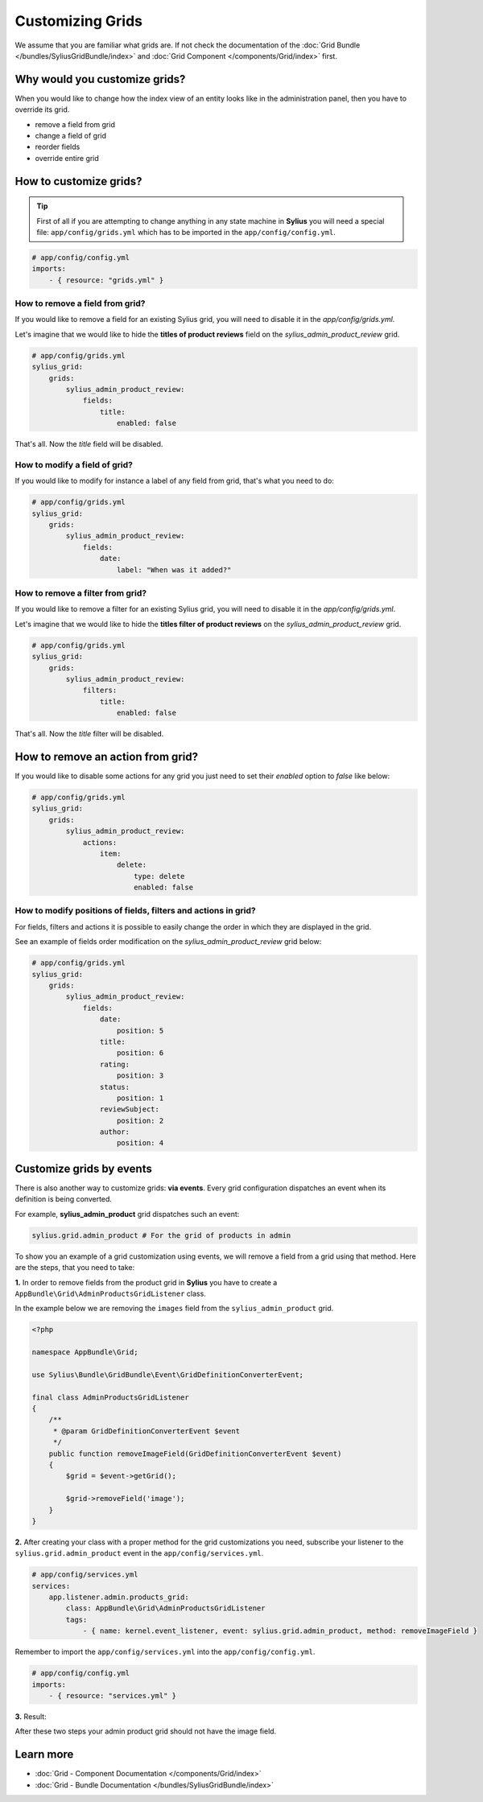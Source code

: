 Customizing Grids
=================

We assume that you are familiar what grids are. If not check the documentation of the :doc:`Grid Bundle </bundles/SyliusGridBundle/index>`
and :doc:`Grid Component </components/Grid/index>` first.

Why would you customize grids?
------------------------------

When you would like to change how the index view of an entity looks like in the administration panel,
then you have to override its grid.

* remove a field from grid
* change a field of grid
* reorder fields
* override entire grid

How to customize grids?
-----------------------

.. tip::

    First of all if you are attempting to change anything in any state machine in **Sylius** you will need a special file:
    ``app/config/grids.yml`` which has to be imported in the ``app/config/config.yml``.

.. code-block:: yaml

    # app/config/config.yml
    imports:
        - { resource: "grids.yml" }


How to remove a field from grid?
~~~~~~~~~~~~~~~~~~~~~~~~~~~~~~~~

If you would like to remove a field for an existing Sylius grid, you will need to disable it in the `app/config/grids.yml`.

Let's imagine that we would like to hide the **titles of product reviews** field on the `sylius_admin_product_review` grid.

.. code-block:: yaml

    # app/config/grids.yml
    sylius_grid:
        grids:
            sylius_admin_product_review:
                fields:
                    title:
                        enabled: false

That's all. Now the `title` field will be disabled.

How to modify a field of grid?
~~~~~~~~~~~~~~~~~~~~~~~~~~~~~~

If you would like to modify for instance a label of any field from grid, that's what you need to do:

.. code-block:: yaml

    # app/config/grids.yml
    sylius_grid:
        grids:
            sylius_admin_product_review:
                fields:
                    date:
                        label: "When was it added?"

How to remove a filter from grid?
~~~~~~~~~~~~~~~~~~~~~~~~~~~~~~~~~

If you would like to remove a filter for an existing Sylius grid, you will need to disable it in the `app/config/grids.yml`.

Let's imagine that we would like to hide the **titles filter of product reviews** on the `sylius_admin_product_review` grid.

.. code-block:: yaml

    # app/config/grids.yml
    sylius_grid:
        grids:
            sylius_admin_product_review:
                filters:
                    title:
                        enabled: false

That's all. Now the `title` filter will be disabled.

How to remove an action from grid?
----------------------------------

If you would like to disable some actions for any grid you just need to set their `enabled` option to `false` like below:

.. code-block:: yaml

    # app/config/grids.yml
    sylius_grid:
        grids:
            sylius_admin_product_review:
                actions:
                    item:
                        delete:
                            type: delete
                            enabled: false

How to modify positions of fields, filters and actions in grid?
~~~~~~~~~~~~~~~~~~~~~~~~~~~~~~~~~~~~~~~~~~~~~~~~~~~~~~~~~~~~~~~

For fields, filters and actions it is possible to easily change the order in which they are displayed in the grid.

See an example of fields order modification on the `sylius_admin_product_review` grid below:

.. code-block:: yaml

    # app/config/grids.yml
    sylius_grid:
        grids:
            sylius_admin_product_review:
                fields:
                    date:
                        position: 5
                    title:
                        position: 6
                    rating:
                        position: 3
                    status:
                        position: 1
                    reviewSubject:
                        position: 2
                    author:
                        position: 4

Customize grids by events
-------------------------

There is also another way to customize grids: **via events**.
Every grid configuration dispatches an event when its definition is being converted.

For example, **sylius_admin_product** grid dispatches such an event:

.. code-block:: php

    sylius.grid.admin_product # For the grid of products in admin

To show you an example of a grid customization using events, we will remove a field from a grid using that method.
Here are the steps, that you need to take:

**1.** In order to remove fields from the product grid in **Sylius** you have to create a ``AppBundle\Grid\AdminProductsGridListener`` class.

In the example below we are removing the ``images`` field from the ``sylius_admin_product`` grid.

.. code-block:: php

    <?php

    namespace AppBundle\Grid;

    use Sylius\Bundle\GridBundle\Event\GridDefinitionConverterEvent;

    final class AdminProductsGridListener
    {
        /**
         * @param GridDefinitionConverterEvent $event
         */
        public function removeImageField(GridDefinitionConverterEvent $event)
        {
            $grid = $event->getGrid();

            $grid->removeField('image');
        }
    }

**2.** After creating your class with a proper method for the grid customizations you need, subscribe your
listener to the ``sylius.grid.admin_product`` event in the ``app/config/services.yml``.

.. code-block:: yaml

    # app/config/services.yml
    services:
        app.listener.admin.products_grid:
            class: AppBundle\Grid\AdminProductsGridListener
            tags:
                - { name: kernel.event_listener, event: sylius.grid.admin_product, method: removeImageField }

Remember to import the ``app/config/services.yml`` into the ``app/config/config.yml``.

.. code-block:: yaml

    # app/config/config.yml
    imports:
        - { resource: "services.yml" }

**3.** Result:

After these two steps your admin product grid should not have the image field.

Learn more
----------

* :doc:`Grid - Component Documentation </components/Grid/index>`
* :doc:`Grid - Bundle Documentation </bundles/SyliusGridBundle/index>`

